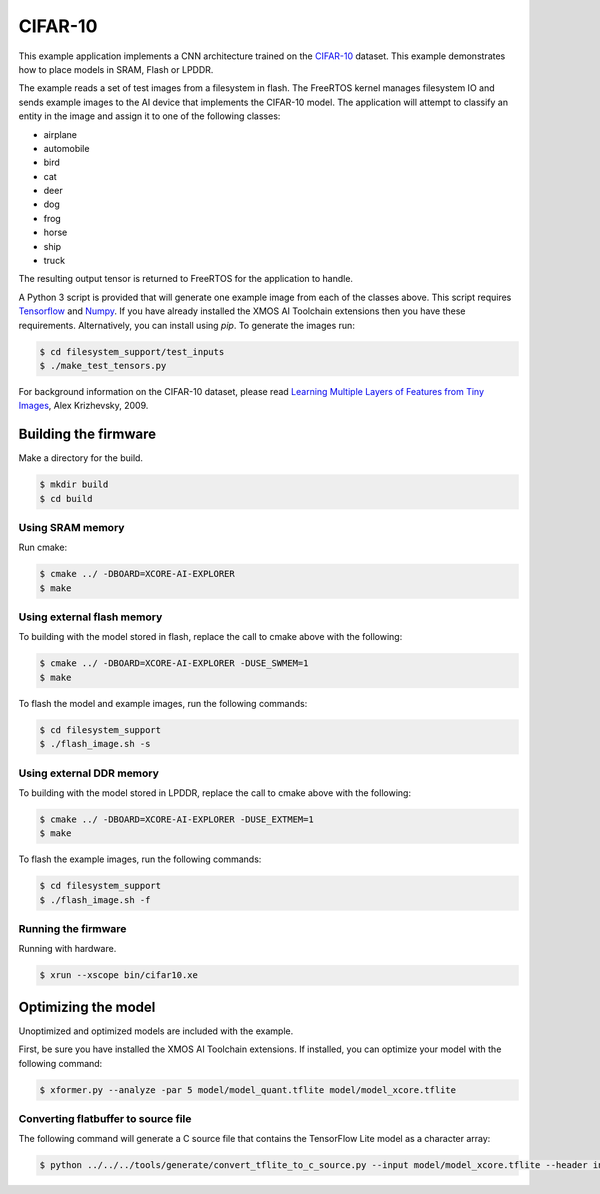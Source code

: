 ########
CIFAR-10
########

This example application implements a CNN architecture trained on the `CIFAR-10 <https://www.cs.toronto.edu/~kriz/cifar.html>`__ dataset.  This example demonstrates how to place models in SRAM, Flash or LPDDR.

The example reads a set of test images from a filesystem in flash.  The FreeRTOS kernel manages filesystem IO and sends example images to the AI device that implements the CIFAR-10 model.  The application will attempt to classify an entity in the image and assign it to one of the following classes:

- airplane
- automobile
- bird
- cat
- deer
- dog
- frog
- horse
- ship
- truck

The resulting output tensor is returned to FreeRTOS for the application to handle.

A Python 3 script is provided that will generate one example image from each of the classes above. This script requires `Tensorflow <https://www.tensorflow.org/>`__ and `Numpy <https://numpy.org/>`__.  If you have already installed the XMOS AI Toolchain extensions then you have these requirements.  Alternatively, you can install using `pip`.  To generate the images run:

.. code-block:: console

    $ cd filesystem_support/test_inputs
    $ ./make_test_tensors.py

For background information on the CIFAR-10 dataset, please read `Learning Multiple Layers of Features from Tiny Images <https://www.cs.toronto.edu/~kriz/learning-features-2009-TR.pdf>`__, Alex Krizhevsky, 2009.

*********************
Building the firmware
*********************

Make a directory for the build.

.. code-block:: console

    $ mkdir build
    $ cd build

Using SRAM memory
=================

Run cmake:

.. code-block:: console

    $ cmake ../ -DBOARD=XCORE-AI-EXPLORER
    $ make

Using external flash memory
===========================

To building with the model stored in flash, replace the call to cmake above with the following:

.. code-block:: console

    $ cmake ../ -DBOARD=XCORE-AI-EXPLORER -DUSE_SWMEM=1
    $ make

To flash the model and example images, run the following commands:

.. code-block:: console

    $ cd filesystem_support
    $ ./flash_image.sh -s

Using external DDR memory
=========================

To building with the model stored in LPDDR, replace the call to cmake above with the following:

.. code-block:: console

    $ cmake ../ -DBOARD=XCORE-AI-EXPLORER -DUSE_EXTMEM=1
    $ make

To flash the example images, run the following commands:

.. code-block:: console

    $ cd filesystem_support
    $ ./flash_image.sh -f

Running the firmware
====================

Running with hardware.

.. code-block:: console

    $ xrun --xscope bin/cifar10.xe

********************
Optimizing the model
********************

Unoptimized and optimized models are included with the example.

First, be sure you have installed the XMOS AI Toolchain extensions.  If installed, you can optimize your model with the following command:

.. code-block:: console

    $ xformer.py --analyze -par 5 model/model_quant.tflite model/model_xcore.tflite

Converting flatbuffer to source file
====================================

The following command will generate a C source file that contains the TensorFlow Lite model as a character array:

.. code-block:: console

    $ python ../../../tools/generate/convert_tflite_to_c_source.py --input model/model_xcore.tflite --header inference_engine/src/cifar10_model.h --source inference_engine/src/cifar10_model.c --variable-name cifar10_model

